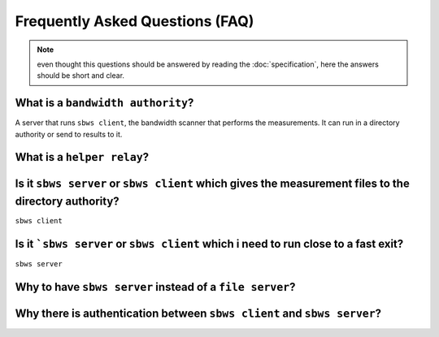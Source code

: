Frequently Asked Questions (FAQ)
==================================

.. note:: even thought this questions should be answered by reading the
   :doc:`specification`, here the answers should be short and clear.

What is a ``bandwidth authority``?
-----------------------------------

.. todo:: see :ref:`XX`

A server that runs ``sbws client``, the bandwidth scanner that performs the
measurements. It can run in a directory authority or send to results to it.


What is a ``helper relay``?
-----------------------------

.. todo:: see :ref:`XX`

Is it ``sbws server`` or ``sbws client`` which gives the measurement files to the directory authority?
--------------------------------------------------------------------------------------------------------

``sbws client``

.. todo:: see :ref:`XX`


Is it ```sbws server`` or ``sbws client`` which i need to run close to a fast exit?
------------------------------------------------------------------------------------------

``sbws server``

.. todo:: see :ref:`XX`

Why to have ``sbws server`` instead of a ``file server``?
----------------------------------------------------------

.. todo:: see :ref:`XX`

Why there is authentication between ``sbws client`` and ``sbws server``?
-------------------------------------------------------------------------

.. todo:: see :ref:`XX`
